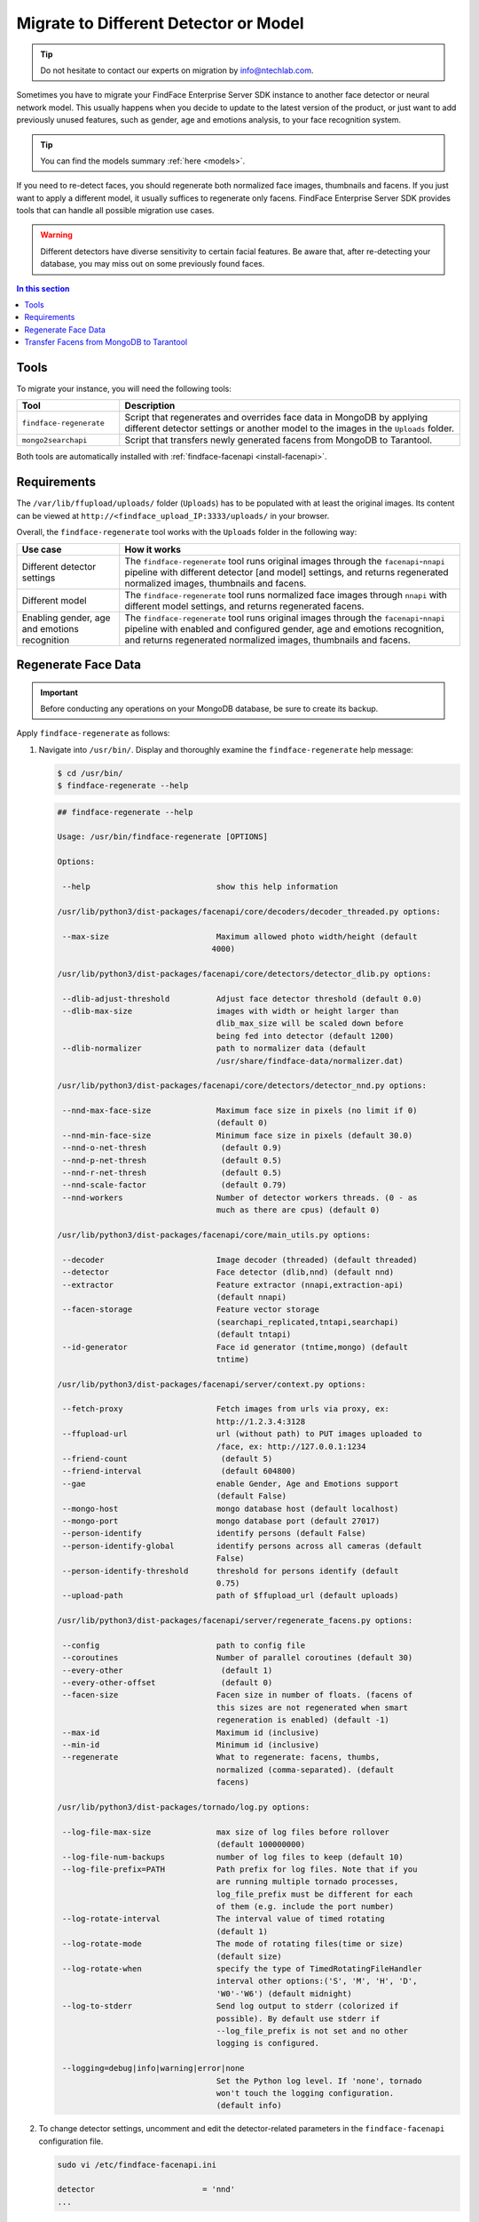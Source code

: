 .. _regenerate-facens:

Migrate to Different Detector or Model
==========================================================

.. tip::
   Do not hesitate to contact our experts on migration by info@ntechlab.com.


Sometimes you have to migrate your FindFace Enterprise Server SDK instance to another face detector or neural network model. This usually happens when you decide to update to the latest version of the product, or just want to add previously unused features, such as gender, age and emotions analysis, to your face recognition system.

.. tip::
   You can find the models summary :ref:`here <models>`. 

If you need to re-detect faces, you should regenerate both normalized face images, thumbnails and facens. If you just want to apply a different model, it usually suffices to regenerate only facens. FindFace Enterprise Server SDK provides tools that can handle all possible migration use cases. 

.. warning::
   Different detectors have diverse sensitivity to certain facial features. Be aware that, after re-detecting your database, you may miss out on some previously found faces.

.. contents:: In this section

Tools
--------------

To migrate your instance, you will need the following tools:

.. list-table::
   :header-rows: 1
   :widths: 13 43

   * - Tool
     - Description
   * - ``findface-regenerate``
     - Script that regenerates and overrides face data in MongoDB by applying different detector settings or another model to the images in the ``Uploads`` folder.
   * - ``mongo2searchapi``
     - Script that transfers newly generated facens from MongoDB to Tarantool.

Both tools are automatically installed with :ref:`findface-facenapi <install-facenapi>`.

Requirements
------------------------

The ``/var/lib/ffupload/uploads/`` folder (``Uploads``) has to be populated with at least the original images. Its content can be viewed at ``http://<findface_upload_IP:3333/uploads/`` in your browser.

Overall, the ``findface-regenerate`` tool works with the ``Uploads`` folder in the following way:

.. list-table::
   :header-rows: 1
   :widths: 13 43

   * - Use case
     - How it works
   * - Different detector settings
     - The ``findface-regenerate`` tool runs original images through the ``facenapi``-``nnapi`` pipeline with different detector [and model] settings, and returns regenerated normalized images, thumbnails and facens.
   * - Different model
     - The ``findface-regenerate`` tool runs normalized face images through ``nnapi`` with different model settings, and returns regenerated facens.
   * - Enabling gender, age and emotions recognition
     - The ``findface-regenerate`` tool runs original images through the ``facenapi``-``nnapi`` pipeline with enabled and configured gender, age and emotions recognition, and returns regenerated normalized images, thumbnails and facens.


Regenerate Face Data
----------------------------------------------------

.. important::
   Before conducting any operations on your MongoDB database, be sure to create its backup. 
 
Apply ``findface-regenerate`` as follows:

#. Navigate into ``/usr/bin/``. Display and thoroughly examine the ``findface-regenerate`` help message: 

   .. code::

      $ cd /usr/bin/
      $ findface-regenerate --help

   .. code::

       ## findface-regenerate --help

       Usage: /usr/bin/findface-regenerate [OPTIONS]

       Options:

        --help                           show this help information

       /usr/lib/python3/dist-packages/facenapi/core/decoders/decoder_threaded.py options:

        --max-size                       Maximum allowed photo width/height (default
                                        4000)

       /usr/lib/python3/dist-packages/facenapi/core/detectors/detector_dlib.py options:

        --dlib-adjust-threshold          Adjust face detector threshold (default 0.0)
        --dlib-max-size                  images with width or height larger than
                                         dlib_max_size will be scaled down before
                                         being fed into detector (default 1200)
        --dlib-normalizer                path to normalizer data (default
                                         /usr/share/findface-data/normalizer.dat)

       /usr/lib/python3/dist-packages/facenapi/core/detectors/detector_nnd.py options:

        --nnd-max-face-size              Maximum face size in pixels (no limit if 0)
                                         (default 0)
        --nnd-min-face-size              Minimum face size in pixels (default 30.0)
        --nnd-o-net-thresh                (default 0.9)
        --nnd-p-net-thresh                (default 0.5)
        --nnd-r-net-thresh                (default 0.5)
        --nnd-scale-factor                (default 0.79)
        --nnd-workers                    Number of detector workers threads. (0 - as
                                         much as there are cpus) (default 0)

       /usr/lib/python3/dist-packages/facenapi/core/main_utils.py options:

        --decoder                        Image decoder (threaded) (default threaded)
        --detector                       Face detector (dlib,nnd) (default nnd)
        --extractor                      Feature extractor (nnapi,extraction-api)
                                         (default nnapi)
        --facen-storage                  Feature vector storage
                                         (searchapi_replicated,tntapi,searchapi)
                                         (default tntapi)
        --id-generator                   Face id generator (tntime,mongo) (default
                                         tntime)

       /usr/lib/python3/dist-packages/facenapi/server/context.py options:

        --fetch-proxy                    Fetch images from urls via proxy, ex:
                                         http://1.2.3.4:3128
        --ffupload-url                   url (without path) to PUT images uploaded to
                                         /face, ex: http://127.0.0.1:1234
        --friend-count                    (default 5)
        --friend-interval                 (default 604800)
        --gae                            enable Gender, Age and Emotions support
                                         (default False)
        --mongo-host                     mongo database host (default localhost)
        --mongo-port                     mongo database port (default 27017)
        --person-identify                identify persons (default False)
        --person-identify-global         identify persons across all cameras (default
                                         False)
        --person-identify-threshold      threshold for persons identify (default
                                         0.75)
        --upload-path                    path of $ffupload_url (default uploads)

       /usr/lib/python3/dist-packages/facenapi/server/regenerate_facens.py options:

        --config                         path to config file
        --coroutines                     Number of parallel coroutines (default 30)
        --every-other                     (default 1)
        --every-other-offset              (default 0)
        --facen-size                     Facen size in number of floats. (facens of
                                         this sizes are not regenerated when smart
                                         regeneration is enabled) (default -1)
        --max-id                         Maximum id (inclusive)
        --min-id                         Minimum id (inclusive)
        --regenerate                     What to regenerate: facens, thumbs,
                                         normalized (comma-separated). (default
                                         facens)

       /usr/lib/python3/dist-packages/tornado/log.py options:

        --log-file-max-size              max size of log files before rollover
                                         (default 100000000)
        --log-file-num-backups           number of log files to keep (default 10)
        --log-file-prefix=PATH           Path prefix for log files. Note that if you
                                         are running multiple tornado processes,
                                         log_file_prefix must be different for each
                                         of them (e.g. include the port number)
        --log-rotate-interval            The interval value of timed rotating
                                         (default 1)
        --log-rotate-mode                The mode of rotating files(time or size)
                                         (default size)
        --log-rotate-when                specify the type of TimedRotatingFileHandler
                                         interval other options:('S', 'M', 'H', 'D',
                                         'W0'-'W6') (default midnight)
        --log-to-stderr                  Send log output to stderr (colorized if
                                         possible). By default use stderr if
                                         --log_file_prefix is not set and no other
                                         logging is configured.

        --logging=debug|info|warning|error|none 
                                         Set the Python log level. If 'none', tornado
                                         won't touch the logging configuration.
                                         (default info)


#. To change detector settings, uncomment and edit the detector-related parameters in the ``findface-facenapi`` configuration file.

   .. code::

      sudo vi /etc/findface-facenapi.ini

      detector                       = 'nnd' 
      ...    
  
#. To change a face biometrics :ref:`model <models>`, edit the ``model_facen`` parameter in the ``findface-nnapi`` configuration file:
 
   .. code::
      
      sudo vi /etc/findface-nnapi.ini
       
      model_facen = apricot_320

#. If necessary, configure :ref:`gender, age and emotions recognition <gae>` in the ``findface-facenapi`` and ``findface-nnapi`` configuration files.
#. Configure ``findface-regenerate`` by using command line arguments as described in the help message. To run the script, execute from ``/usr/bin``: 

   .. code::

       ## When switching a face detector, or applying gender, age and emotions recognition to old faces:
       $ sudo findface-regenerate --regenerate=normalized,thumbs,facens --config=/etc/findface-facenapi.ini

       ## When switching a model:
       $ sudo findface-regenerate --regenerate=facens --config=/etc/findface-facenapi.ini


Transfer Facens from MongoDB to Tarantool
--------------------------------------------------

Apply ``mongo2searchapi`` as follows:

#. Create a backup for Tarantool.
#. Stop Tarantool.

   .. code::

      $ sudo systemctl stop tarantool@FindFace*
 
#. Delete snapshot ``.snap``, xlog ``.xlog`` and :ref:`fast index <fast-index>` ``.idx`` files for all tntapi shards.

   .. tip::
      By default, these files are stored in the following folders:
       
      * Standalone instance:

        * ``/opt/ntech/var/lib/tarantool/default/snapshots``
        * ``/opt/ntech/var/lib/tarantool/default/xlogs``
        * ``/opt/ntech/var/lib/tarantool/default/index``

      * Cluster instance:

        * :samp:`/opt/ntech/var/lib/tarantool/shard_{N}/snapshots`
        * :samp:`/opt/ntech/var/lib/tarantool/shard_{N}/xlogs`
        * :samp:`/opt/ntech/var/lib/tarantool/shard_{N}/index`          

#. If facens :ref:`differ in size <models>` for the old and new models, update the facen size in the ``FindFace.start`` section of the Tarantool configuration file :samp:`/etc/tarantool/instances.enabled/FindFace_{shard_N}.lua`. Do so for each shard.

   .. code::
         
      $ sudo vi /etc/tarantool/instances.enabled/FindFace_shard_N.lua 

      FindFace.start("127.0.0.1", 8001, {license_ntls_server="127.0.0.1:3133", facen_size = 320})      
 
#. Run ``mongo2searchapi`` on the ``findface-facenapi`` host:

   .. code::
   
      $ sudo python3 -m facenapi.server.tools.mongo2searchapi --config=/etc/findface-facenapi.ini

#. Start Tarantool

   .. code::

      $ sudo systemctl start tarantool@FindFace*


